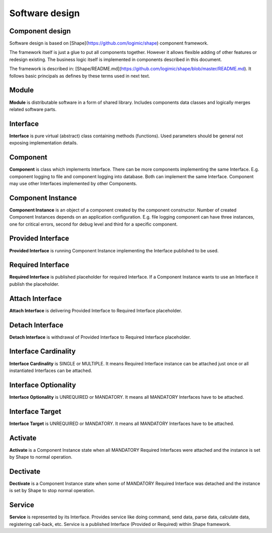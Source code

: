 Software design
===============

Component design
----------------

Software design is based on [Shape](https://github.com/logimic/shape) component framework.

The framework itself is just a glue to put all components together. However it allows flexible adding 
of other features or redesign existing. The business logic itself is implemented in components described 
in this document.

The framework is described in: [Shape/README.md](https://github.com/logimic/shape/blob/master/README.md). 
It follows basic principals as defines by these terms used in next text.

Module
------

**Module** is distributable software in a form of shared library. Includes components data classes and 
logically merges related software parts.

Interface
---------

**Interface** is pure virtual (abstract) class containing methods (functions). Used parameters should be 
general not exposing implementation details.

Component
---------

**Component** is class which implements Interface. There can be more components implementing the same 
Interface. E.g. component logging to file and component logging into database. Both can implement the 
same Interface. Component may use other Interfaces implemented by other Components.

Component Instance
------------------

**Component Instance** is an object of a component created by the component constructor. Number of 
created Component Instances depends on an application configuration. E.g. file logging component 
can have three instances, one for critical errors, second for debug level and third for a specific 
component.

Provided Interface
------------------

**Provided Interface** is running Component Instance implementing the Interface published to be used.

Required Interface
------------------

**Required Interface** is published placeholder for required Interface. If a Component Instance wants 
to use an Interface it publish the placeholder.

Attach Interface
----------------

**Attach Interface** is delivering Provided Interface to Required Interface placeholder.

Detach Interface
----------------

**Detach Interface** is withdrawal of Provided Interface to Required Interface placeholder.

Interface Cardinality
---------------------

**Interface Cardinality** is SINGLE or MULTIPLE. It means Required Interface instance can be attached 
just once or all instantiated Interfaces can be attached.

Interface Optionality
---------------------

**Interface Optionality** is UNREQUIRED or MANDATORY. It means all MANDATORY Interfaces have to be attached.

Interface Target
----------------

**Interface Target** is UNREQUIRED or MANDATORY. It means all MANDATORY Interfaces have to be attached.

Activate
--------

**Activate** is a Component Instance state when all MANDATORY Required Interfaces were attached and the 
instance is set by Shape to normal operation.

Dectivate
---------

**Dectivate** is a Component Instance state when some of MANDATORY Required Interface was detached and 
the instance is set by Shape to stop normal operation.

Service
-------

**Service** is represented by its Interface. Provides service like doing command, send data, parse data, 
calculate data, registering call-back, etc. Service is a published Interface (Provided or Required) 
within Shape framework.
